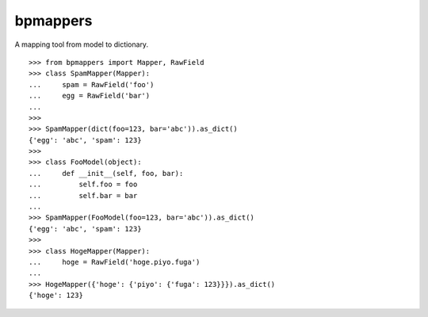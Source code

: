 =========
bpmappers
=========

|build-status| |pypi| |docs|

A mapping tool from model to dictionary.

::

   >>> from bpmappers import Mapper, RawField
   >>> class SpamMapper(Mapper):
   ...     spam = RawField('foo')
   ...     egg = RawField('bar')
   ...
   >>>
   >>> SpamMapper(dict(foo=123, bar='abc')).as_dict()
   {'egg': 'abc', 'spam': 123}
   >>>
   >>> class FooModel(object):
   ...     def __init__(self, foo, bar):
   ...         self.foo = foo
   ...         self.bar = bar
   ...
   >>> SpamMapper(FooModel(foo=123, bar='abc')).as_dict()
   {'egg': 'abc', 'spam': 123}
   >>>
   >>> class HogeMapper(Mapper):
   ...     hoge = RawField('hoge.piyo.fuga')
   ...
   >>> HogeMapper({'hoge': {'piyo': {'fuga': 123}}}).as_dict()
   {'hoge': 123}

.. |build-status| image:: https://travis-ci.org/beproud/bpmappers.svg?branch=master
   :target: https://travis-ci.org/beproud/bpmappers
.. |docs| image:: https://readthedocs.org/projects/bpmappers/badge/?version=latest
   :target: https://readthedocs.org/projects/bpmappers/
.. |pypi| image:: https://badge.fury.io/py/bpmappers.svg
   :target: http://badge.fury.io/py/bpmappers
